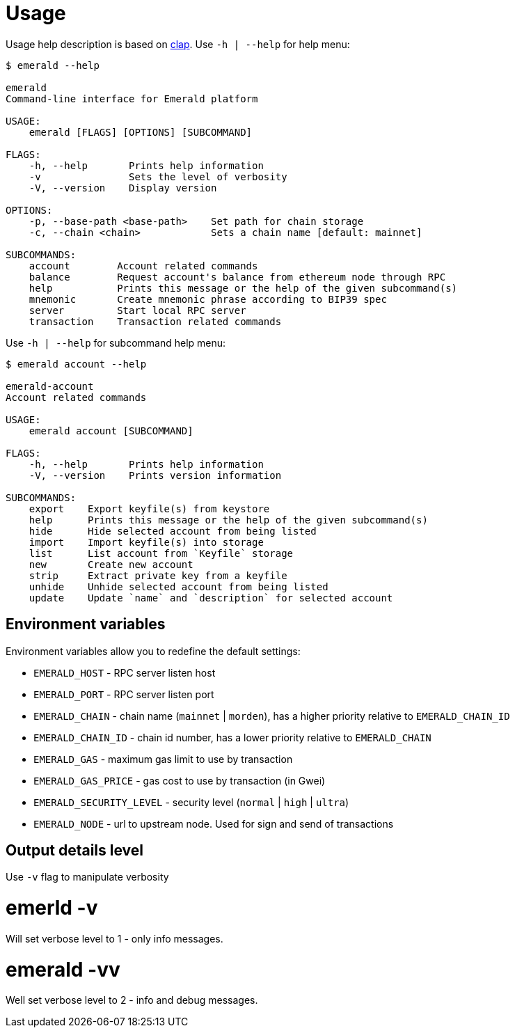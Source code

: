 # Usage

Usage help description is based on https://clap.rs/[clap].
Use `-h | --help` for help menu:

```
$ emerald --help

emerald
Command-line interface for Emerald platform

USAGE:
    emerald [FLAGS] [OPTIONS] [SUBCOMMAND]

FLAGS:
    -h, --help       Prints help information
    -v               Sets the level of verbosity
    -V, --version    Display version

OPTIONS:
    -p, --base-path <base-path>    Set path for chain storage
    -c, --chain <chain>            Sets a chain name [default: mainnet]

SUBCOMMANDS:
    account        Account related commands
    balance        Request account's balance from ethereum node through RPC
    help           Prints this message or the help of the given subcommand(s)
    mnemonic       Create mnemonic phrase according to BIP39 spec
    server         Start local RPC server
    transaction    Transaction related commands

```

Use `-h | --help` for subcommand help menu:
```
$ emerald account --help

emerald-account
Account related commands

USAGE:
    emerald account [SUBCOMMAND]

FLAGS:
    -h, --help       Prints help information
    -V, --version    Prints version information

SUBCOMMANDS:
    export    Export keyfile(s) from keystore
    help      Prints this message or the help of the given subcommand(s)
    hide      Hide selected account from being listed
    import    Import keyfile(s) into storage
    list      List account from `Keyfile` storage
    new       Create new account
    strip     Extract private key from a keyfile
    unhide    Unhide selected account from being listed
    update    Update `name` and `description` for selected account

```

## Environment variables

Environment variables allow you to redefine the default settings:

* `EMERALD_HOST` - RPC server listen host
* `EMERALD_PORT` - RPC server listen port
* `EMERALD_CHAIN` - chain name (`mainnet` | `morden`), has a higher priority relative to `EMERALD_CHAIN_ID`
* `EMERALD_CHAIN_ID` - chain id number, has a lower priority relative to `EMERALD_CHAIN`
* `EMERALD_GAS` - maximum gas limit to use by transaction
* `EMERALD_GAS_PRICE` - gas cost to use by transaction (in Gwei)
* `EMERALD_SECURITY_LEVEL` - security level (`normal` | `high` | `ultra`)
* `EMERALD_NODE` - url to upstream node. Used for sign and send of transactions


## Output details level

Use `-v` flag to manipulate verbosity

# emerld -v

Will set verbose level to 1 - only info messages.

# emerald -vv

Well set verbose level to 2 - info and debug messages.